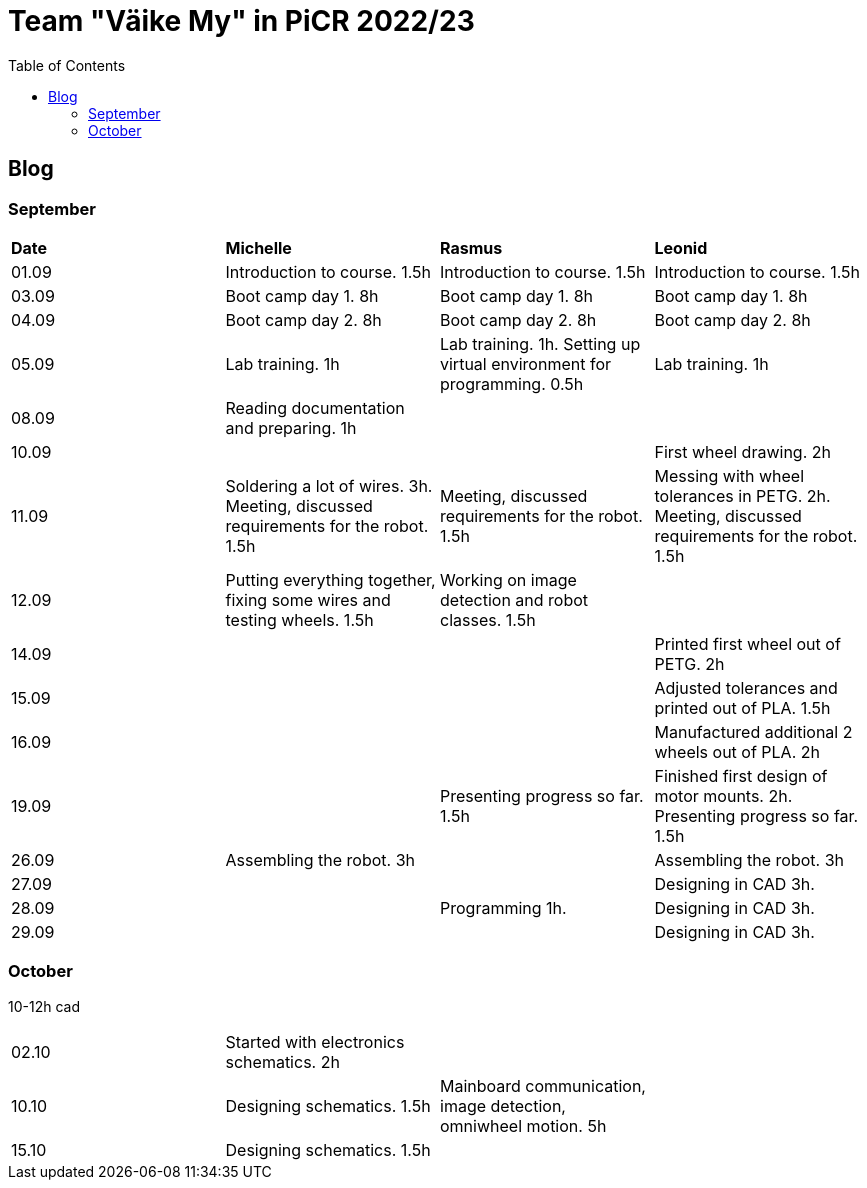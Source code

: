 :toc: left

= Team "Väike My" in PiCR 2022/23

== Blog

=== September

[cols="1,1,1,1"]
|===
|*Date*
|*Michelle*
|*Rasmus*
|*Leonid*
|01.09
|Introduction to course. 1.5h
|Introduction to course. 1.5h
|Introduction to course. 1.5h

|03.09
|Boot camp day 1. 8h
|Boot camp day 1. 8h
|Boot camp day 1. 8h

|04.09
|Boot camp day 2. 8h
|Boot camp day 2. 8h
|Boot camp day 2. 8h

|05.09
|Lab training. 1h
|Lab training. 1h. Setting up virtual environment for programming. 0.5h
|Lab training. 1h

|08.09
|Reading documentation and preparing. 1h
|
|

|10.09
|
|
|First wheel drawing. 2h

|11.09
|Soldering a lot of wires. 3h. Meeting, discussed requirements for the robot. 1.5h
|Meeting, discussed requirements for the robot. 1.5h
|Messing with wheel tolerances in PETG. 2h. Meeting, discussed requirements for the robot. 1.5h

|12.09
|Putting everything together, fixing some wires and testing wheels. 1.5h
|Working on image detection and robot classes. 1.5h
|

|14.09
|
|
|Printed first wheel out of PETG. 2h

|15.09
|
|
|Adjusted tolerances and printed out of PLA. 1.5h

|16.09
|
|
|Manufactured additional 2 wheels out of PLA. 2h

|19.09
|
|Presenting progress so far. 1.5h
|Finished first design of motor mounts. 2h. Presenting progress so far. 1.5h

|26.09
|Assembling the robot. 3h
|
|Assembling the robot. 3h

|27.09
|
|
|Designing in CAD 3h.

|28.09
|
|Programming 1h.
|Designing in CAD 3h.

|29.09
|
|
|Designing in CAD 3h.
|===

=== October

10-12h cad 

[cols="1,1,1,1"]
|===
|02.10
|Started with electronics schematics. 2h
|
|

|10.10
|Designing schematics. 1.5h
|Mainboard communication, image detection, omniwheel motion. 5h
|

|15.10
|Designing schematics. 1.5h
|
|
|===

